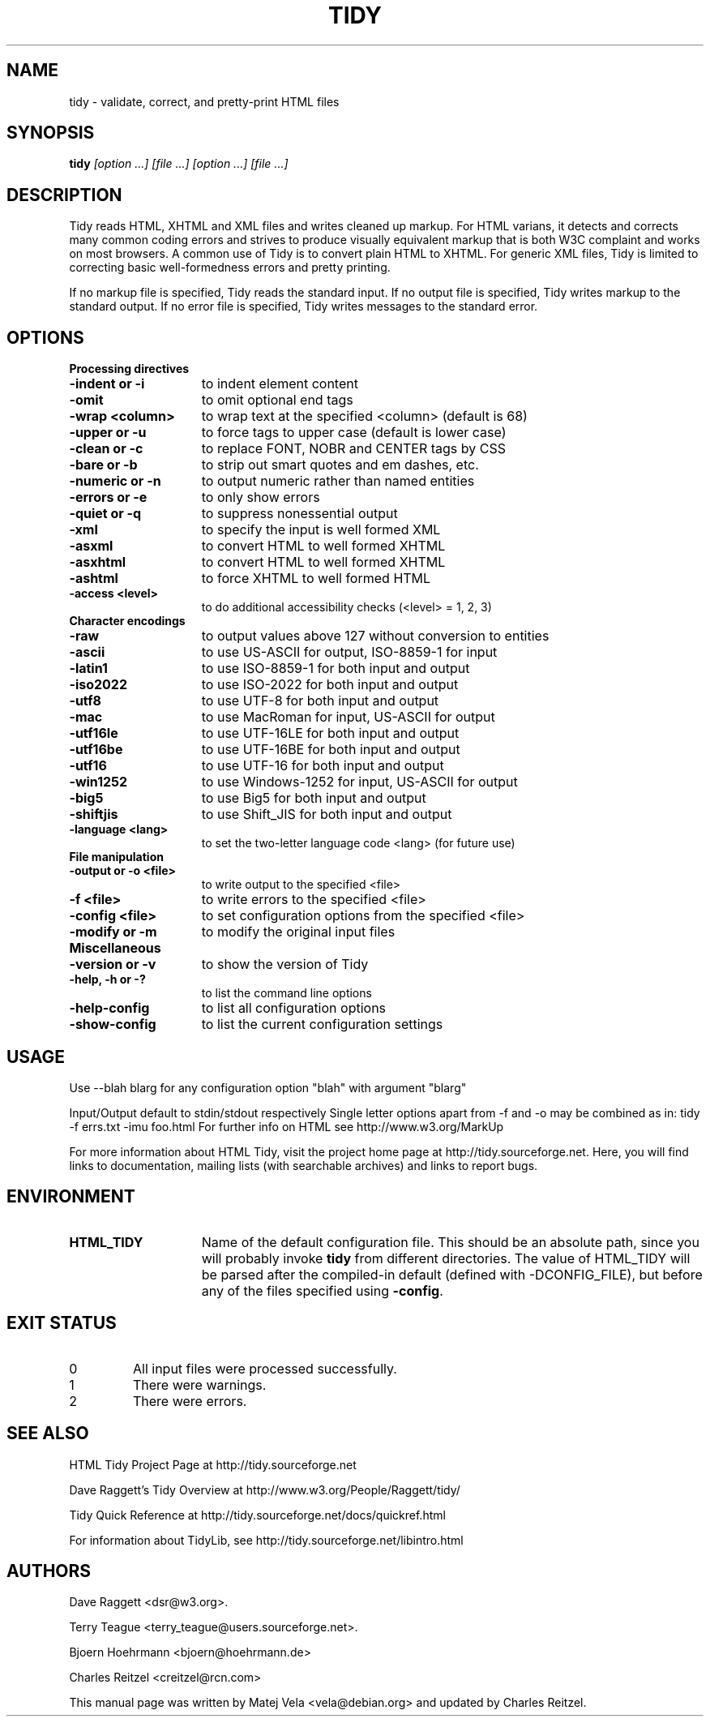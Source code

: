 .TH TIDY 1 "December 1, 2002"
.SH NAME
tidy \- validate, correct, and pretty-print HTML files
.SH SYNOPSIS
.B tidy
.I [option ...] [file ...] [option ...] [file ...]
.SH DESCRIPTION
.P
Tidy reads HTML, XHTML and XML files and writes cleaned up
markup.  For HTML varians, it detects and corrects many common
coding errors and strives to produce visually equivalent 
markup that is both W3C complaint and works on most browsers.
A common use of Tidy is to convert plain HTML to XHTML.  For
generic XML files, Tidy is limited to correcting basic well-formedness
errors and pretty printing.
.P
If no markup file is specified, Tidy reads the standard
input.  If no output file is specified, Tidy writes markup
to the standard output.  If no error file is specified, Tidy
writes messages to the standard error.
.SH OPTIONS
.B
.B Processing directives
.TP 15
.B -indent  or -i
to indent element content
.TP 15
.B -omit
to omit optional end tags
.TP 15
.B -wrap <column>   
to wrap text at the specified <column> (default is 68)
.TP 15
.B -upper   or -u   
to force tags to upper case (default is lower case)
.TP 15
.B -clean   or -c   
to replace FONT, NOBR and CENTER tags by CSS
.TP 15
.B -bare    or -b   
to strip out smart quotes and em dashes, etc.
.TP 15
.B -numeric or -n   
to output numeric rather than named entities
.TP 15
.B -errors  or -e   
to only show errors
.TP 15
.B -quiet   or -q   
to suppress nonessential output
.TP 15
.B -xml             
to specify the input is well formed XML
.TP 15
.B -asxml           
to convert HTML to well formed XHTML
.TP 15
.B -asxhtml         
to convert HTML to well formed XHTML
.TP 15
.B -ashtml          
to force XHTML to well formed HTML
.TP 15
.B -access \<level\>  
to do additional accessibility checks (\<level\> = 1, 2, 3)
.TP 15
.B Character encodings
.TP 15
.B -raw             
to output values above 127 without conversion to entities
.TP 15
.B -ascii           
to use US-ASCII for output, ISO-8859-1 for input
.TP 15
.B -latin1          
to use ISO-8859-1 for both input and output
.TP 15
.B -iso2022         
to use ISO-2022 for both input and output
.TP 15
.B -utf8            
to use UTF-8 for both input and output
.TP 15
.B -mac             
to use MacRoman for input, US-ASCII for output
.TP 15
.B -utf16le         
to use UTF-16LE for both input and output
.TP 15
.B -utf16be         
to use UTF-16BE for both input and output
.TP 15
.B -utf16           
to use UTF-16 for both input and output
.TP 15
.B -win1252         
to use Windows-1252 for input, US-ASCII for output
.TP 15
.B -big5            
to use Big5 for both input and output
.TP 15
.B -shiftjis        
to use Shift_JIS for both input and output
.TP 15
.B -language \<lang\> 
to set the two-letter language code <lang> (for future use)
.TP 15
.B File manipulation
.TP 15
.B -output or -o <file>   
to write output to the specified <file>
.TP 15
.B -f      <file>   
to write errors to the specified <file>
.TP 15
.B -config <file>   
to set configuration options from the specified <file>
.TP 15
.B -modify or -m    
to modify the original input files
.TP 15
.B Miscellaneous
.TP 15
.B -version  or -v  
to show the version of Tidy
.TP 15
.B -help, -h or -?  
to list the command line options
.TP 15
.B -help-config     
to list all configuration options
.TP 15
.B -show-config     
to list the current configuration settings
.SH USAGE
.P
Use --blah blarg for any configuration option "blah" with argument "blarg"
.P
Input/Output default to stdin/stdout respectively
Single letter options apart from -f and -o may be combined
as in:  tidy -f errs.txt -imu foo.html
For further info on HTML see http://www.w3.org/MarkUp
.P
For more information about HTML Tidy, visit the project home page at
http://tidy.sourceforge.net.  Here, you will find links to documentation,
mailing lists (with searchable archives) and links to report bugs.
.SH ENVIRONMENT
.TP 15
.B HTML_TIDY
Name of the default configuration file.  This should be an absolute path,
since you will probably invoke
.B tidy
from different directories.  The value of HTML_TIDY will be parsed after the
compiled-in default (defined with -DCONFIG_FILE), but before any of the
files specified using
.BR -config .
.SH "EXIT STATUS"
.IP 0
All input files were processed successfully.
.IP 1
There were warnings.
.IP 2
There were errors.
.SH "SEE ALSO"
.P
HTML Tidy Project Page at http://tidy.sourceforge.net
.P
Dave Raggett's Tidy Overview at http://www.w3.org/People/Raggett/tidy/
.P
Tidy Quick Reference at http://tidy.sourceforge.net/docs/quickref.html
.P
For information about TidyLib, see http://tidy.sourceforge.net/libintro.html
.SH AUTHORS
.P
Dave Raggett <dsr@w3.org>.
.P
Terry Teague <terry_teague@users.sourceforge.net>.
.P
Bjoern Hoehrmann <bjoern@hoehrmann.de>
.P
Charles Reitzel <creitzel@rcn.com>
.P
This manual page was written by Matej Vela <vela@debian.org> and updated
by Charles Reitzel.

